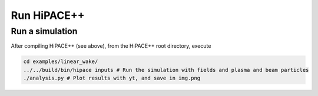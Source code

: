 .. _run-source:

Run HiPACE++
============

Run a simulation
----------------

After compiling HiPACE++ (see above), from the HiPACE++ root directory, execute

.. code-block:: bash

   cd examples/linear_wake/
   ../../build/bin/hipace inputs # Run the simulation with fields and plasma and beam particles
   ./analysis.py # Plot results with yt, and save in img.png

